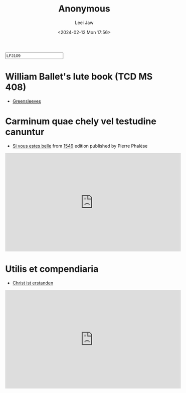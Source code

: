 #+STARTUP: inlineimages showall

#+TITLE: Anonymous
#+AUTHOR: Leei Jaw
#+DATE: <2024-02-12 Mon 17:56>
#+HTML_HEAD: <link type="text/css" href="../../styles/syntax-highlight.css" rel="stylesheet"/>
#+HTML_HEAD: <link type="text/css" href="../../styles/layout.css" rel="stylesheet"/>
#+HTML_HEAD: <script type="text/javascript" src="../../src/post.js"></script>
#+OPTIONS: ':t
#+HTML: <input id="disqus-identifier" value="LFJ109"></input>

* William Ballet's lute book (TCD MS 408)

 * [[file:Greensleeves (Lute, MS 408).pdf][Greensleeves]]


* Carminum quae chely vel testudine canuntur

 * [[file:si-vous-estes-belle.pdf][Si vous estes belle]] from [[https://repository.royalholloway.ac.uk/items/9a80179f-3e7e-b262-d861-bfe3b20e6f10/1/][1549]] edition published by Pierre Phalèse

#+begin_export html
<iframe width="560" height="315" src="https://www.youtube.com/embed/RIhDTlfJVdE?si=t1cDtgB97imYW9bM" title="YouTube video player" frameborder="0" allow="accelerometer; autoplay; clipboard-write; encrypted-media; gyroscope; picture-in-picture; web-share" allowfullscreen></iframe>
#+end_export

* Utilis et compendiaria

 * [[file:christ-ist-erstanden.pdf][Christ ist erstanden]]

#+begin_export html
<iframe width="560" height="315" src="https://www.youtube.com/embed/CDy5zkE79MY?si=TL-rjJDPAyS-R9wu" title="YouTube video player" frameborder="0" allow="accelerometer; autoplay; clipboard-write; encrypted-media; gyroscope; picture-in-picture; web-share" allowfullscreen></iframe>
#+end_export
